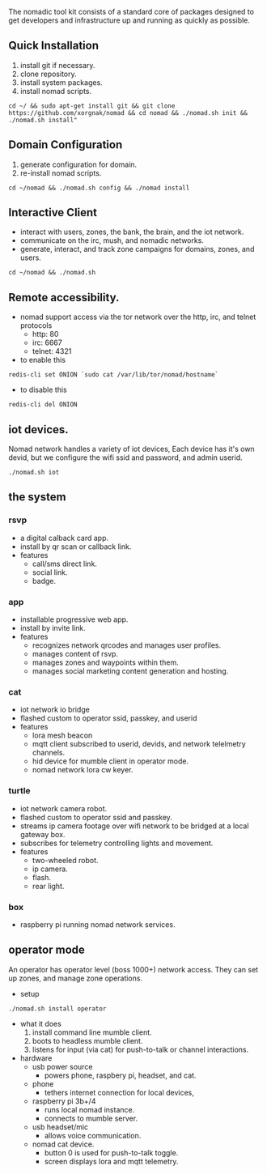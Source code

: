 
The nomadic tool kit consists of a standard core of packages designed to get developers and infrastructure up and running as quickly as possible. 

** Quick Installation
1. install git if necessary.
2. clone repository.
3. install system packages.
4. install nomad scripts.
#+BEGIN_SRC 
cd ~/ && sudo apt-get install git && git clone https://github.com/xorgnak/nomad && cd nomad && ./nomad.sh init && ./nomad.sh install"
#+END_SRC

** Domain Configuration
1. generate configuration for domain.
2. re-install nomad scripts.
#+BEGIN_SRC
cd ~/nomad && ./nomad.sh config && ./nomad install
#+END_SRC

** Interactive Client
- interact with users, zones, the bank, the brain, and the iot network.
- communicate on the irc, mush, and nomadic networks.
- generate, interact, and track zone campaigns for domains, zones, and users.
#+BEGIN_SRC
cd ~/nomad && ./nomad.sh
#+END_SRC

** Remote accessibility.
- nomad support access via the tor network over the http, irc, and telnet protocols
  - http: 80
  - irc: 6667
  - telnet: 4321
- to enable this
#+BEGIN_SRC
redis-cli set ONION `sudo cat /var/lib/tor/nomad/hostname`
#+END_SRC
- to disable this
#+BEGIN_SRC
redis-cli del ONION
#+END_SRC

** iot devices.
Nomad network handles a variety of iot devices,  Each device has it's own devid, but we configure the wifi ssid and password, and admin userid.
#+BEGIN_SRC
./nomad.sh iot
#+END_SRC

** the system
*** rsvp
- a digital calback card app.
- install by qr scan or callback link.
- features
  - call/sms direct link.
  - social link.
  - badge.
*** app
- installable progressive web app.
- install by invite link.
- features
  - recognizes network qrcodes and manages user profiles.
  - manages content of rsvp.
  - manages zones and waypoints within them.
  - manages social marketing content generation and hosting.
*** cat
- iot network io bridge  
- flashed custom to operator ssid, passkey, and userid
- features
  - lora mesh beacon
  - mqtt client subscribed to userid, devids, and network telelmetry channels.
  - hid device for mumble client in operator mode.
  - nomad network lora cw keyer.
*** turtle
- iot network camera robot.
- flashed custom to operator ssid and passkey.
- streams ip camera footage over wifi network to be bridged at a local gateway box.
- subscribes for telemetry controlling lights and movement.
- features
  - two-wheeled robot.
  - ip camera.
  - flash.
  - rear light.
*** box
- raspberry pi running nomad network services.

  
** operator mode
An operator has operator level (boss 1000+) network access.  They can set up zones, and manage zone operations.
- setup
#+BEGIN_SRC
./nomad.sh install operator
#+END_SRC
- what it does
  1. install command line mumble client.
  2. boots to headless mumble client.
  3. listens for input (via cat) for push-to-talk or channel interactions.

- hardware
  - usb power source
    - powers phone, raspbery pi, headset, and cat.
  - phone
    - tethers internet connection for local devices,
  - raspberry pi 3b+/4
    - runs local nomad instance.
    - connects to mumble server.
  - usb headset/mic
    - allows voice communication.
  - nomad cat device.
    - button 0 is used for push-to-talk toggle.
    - screen displays lora and mqtt telemetry.
    
